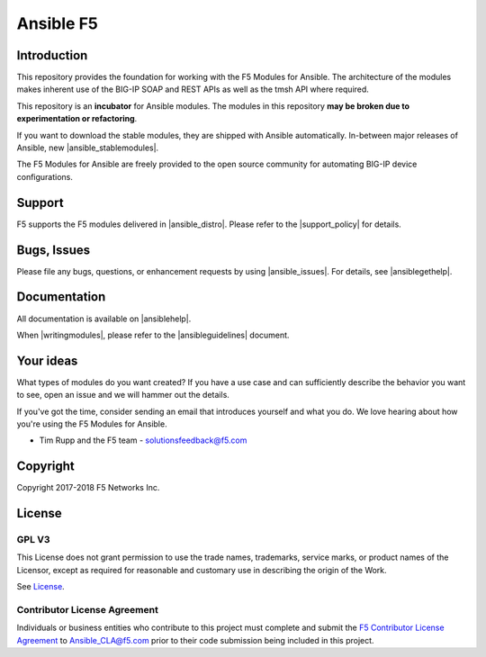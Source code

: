 .. raw:: html

   <!--
   Copyright 2015-2016 F5 Networks Inc.

   Licensed under the Apache License, Version 2.0 (the "License");
   you may not use this file except in compliance with the License.
   You may obtain a copy of the License at

      http://www.apache.org/licenses/LICENSE-2.0

   Unless required by applicable law or agreed to in writing, software
   distributed under the License is distributed on an "AS IS" BASIS,
   WITHOUT WARRANTIES OR CONDITIONS OF ANY KIND, either express or implied.
   See the License for the specific language governing permissions and
   limitations under the License.
   -->

Ansible F5
==========

|slack badge| |travis badge| |shippable badge|

Introduction
------------

This repository provides the foundation for working with the F5 Modules for Ansible.
The architecture of the modules makes inherent use of the BIG-IP SOAP and REST
APIs as well as the tmsh API where required.

This repository is an **incubator** for Ansible modules. The modules in this repository **may be
broken due to experimentation or refactoring**.

If you want to download the stable modules, they are shipped with Ansible
automatically. In-between major releases of Ansible, new |ansible_stablemodules|.

The F5 Modules for Ansible are freely provided to the open source community for automating
BIG-IP device configurations. 

Support
-------
F5 supports the F5 modules delivered in |ansible_distro|. Please refer to the |support_policy| for details.

Bugs, Issues
------------

Please file any bugs, questions, or enhancement requests by using |ansible_issues|. For details, see |ansiblegethelp|.

Documentation
-------------

All documentation is available on |ansiblehelp|.

When |writingmodules|, please refer to the |ansibleguidelines| document.

Your ideas
----------

What types of modules do you want created? If you have a use case and can sufficiently describe the behavior you want to see, open an issue and we will hammer out the details.

If you've got the time, consider sending an email that introduces yourself and what you do. We love hearing about how you're using the F5 Modules for Ansible.

- Tim Rupp and the F5 team - solutionsfeedback@f5.com

Copyright
---------

Copyright 2017-2018 F5 Networks Inc.


License
-------

GPL V3
~~~~~~

This License does not grant permission to use the trade names, trademarks, service marks, or product names of the Licensor, except as required for reasonable and customary use in describing the origin of the Work.

See `License`_.

Contributor License Agreement
~~~~~~~~~~~~~~~~~~~~~~~~~~~~~
Individuals or business entities who contribute to this project must complete and submit the `F5 Contributor License Agreement <http://clouddocs.f5.com/products/orchestration/ansible/devel/development/cla-landing.html>`_ to Ansible_CLA@f5.com prior to their code submission being included in this project.


.. |travis badge| image:: https://travis-ci.com/F5Networks/f5-ansible.svg?branch=devel
    :target: https://travis-ci.com/F5Networks/f5-ansible
    :alt: Build Status

.. |slack badge| image:: https://f5cloudsolutions.herokuapp.com/badge.svg
    :target: https://f5cloudsolutions.herokuapp.com
    :alt: Slack Status

.. |shippable badge| image:: https://api.shippable.com/projects/57c88ded5a5c0d0f0012c53e/badge?branch=devel
    :target: https://app.shippable.com/github/F5Networks/f5-ansible
    :alt: Shippable Status

.. _License: https://github.com/F5Networks/f5-ansible/blob/devel/COPYING



.. |ansible_distro| raw:: html

   <a href="https://pypi.org/project/ansible/" target="_blank">Red Hat Ansible distributions</a>


.. |support_policy| raw:: html

   <a href="https://f5.com/support/support-policies" target="_blank">F5 Ansible Support Policy</a>



.. |ansible_stablemodules| raw:: html

   <a href="https://github.com/ansible/ansible/tree/devel/lib/ansible/modules/network/f5" target="_blank">stable modules can be found here</a>

.. |ansible_issues| raw:: html

   <a href="https://github.com/F5Networks/f5-ansible/issues" target="_blank">Github Issues</a>

.. |ansiblehelp| raw:: html

   <a href="http://clouddocs.f5.com/products/orchestration/ansible/devel/" target="_blank">clouddocs.f5.com</a>

.. |writingmodules| raw:: html

   <a href="http://clouddocs.f5.com/products/orchestration/ansible/devel/development/writing-a-module.html" target="_blank">writing new modules</a>

.. |ansibleguidelines| raw:: html

   <a href="http://clouddocs.f5.com/products/orchestration/ansible/devel/development/guidelines.html" target="_blank">Guidelines</a>

.. |ansiblegethelp| raw:: html

   <a href="http://clouddocs.f5.com/products/orchestration/ansible/devel/usage/support.html" target="_blank">Get Help</a>


